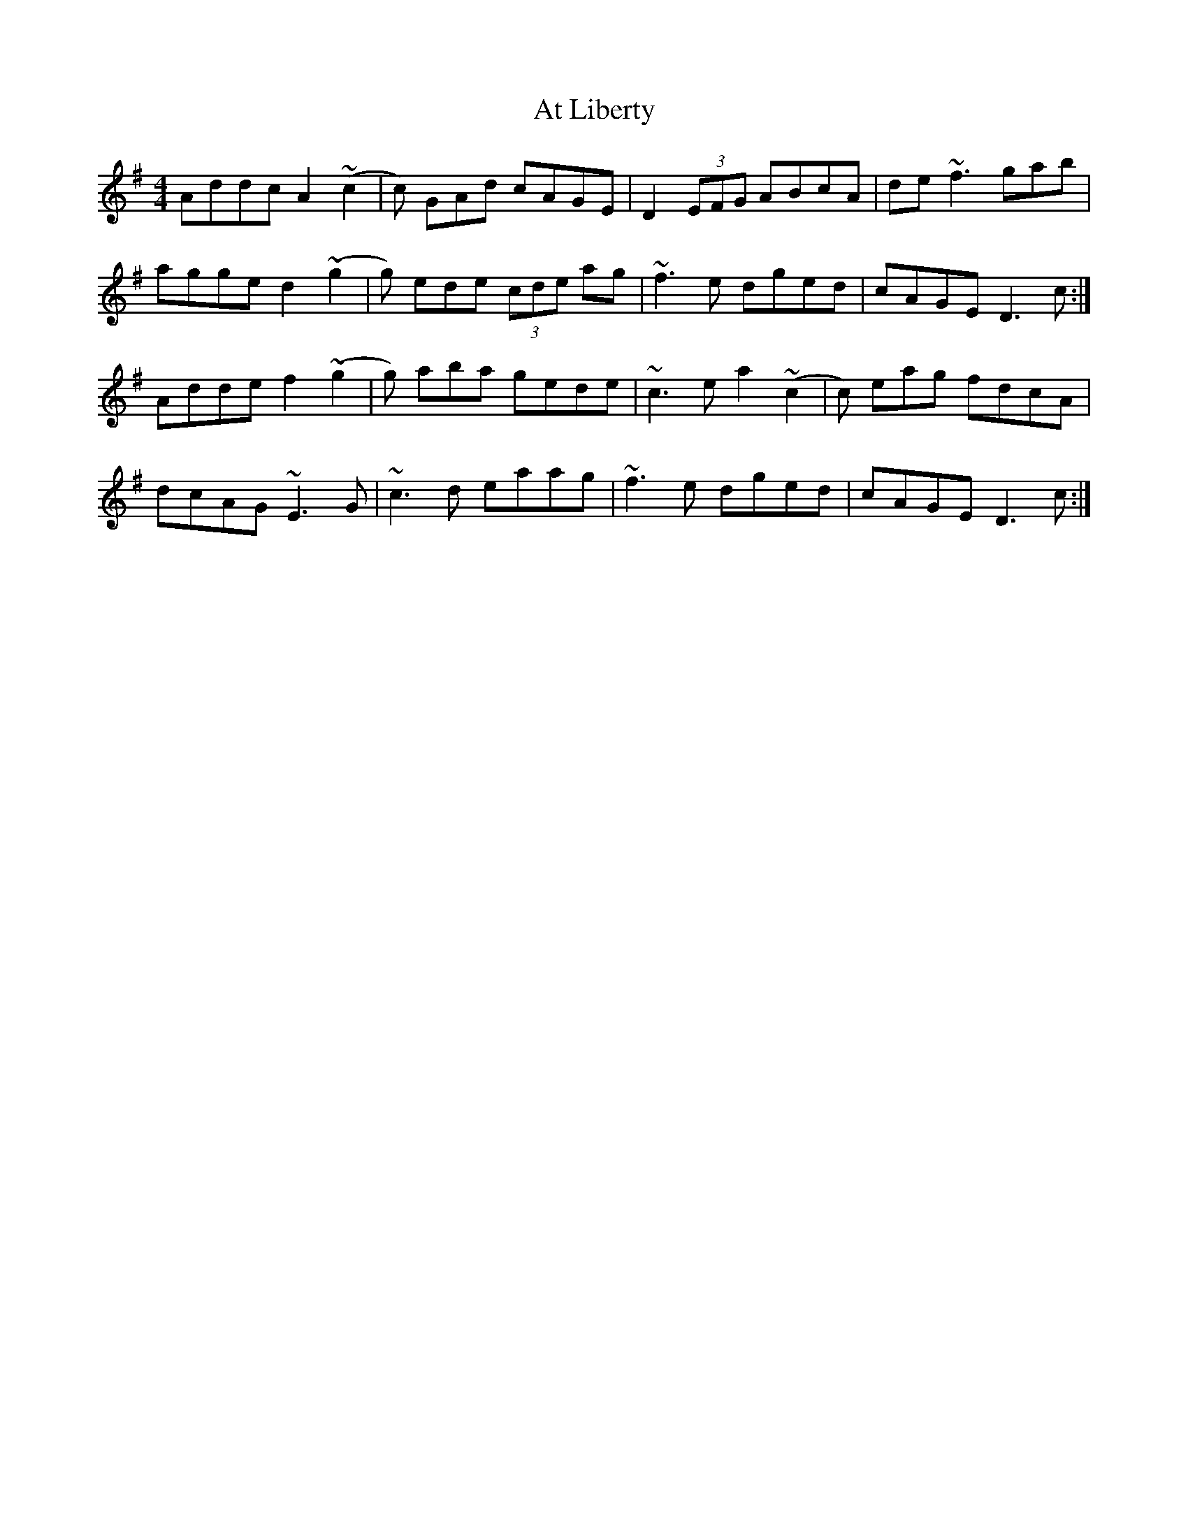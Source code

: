 X: 2077
T: At Liberty
R: reel
M: 4/4
K: Dmixolydian
Addc A2 (~c2|c) GAd cAGE|D2 (3EFG ABcA|de ~f3gab|
agge d2 (~g2|g) ede (3cde ag|~f3e dged|cAGE D3 c:|
Adde f2 (~g2|g) aba gede|~c3e a2 ~(c2|c) eag fdcA|
dcAG ~E3G|~c3d eaag|~f3e dged|cAGE D3 c:|

